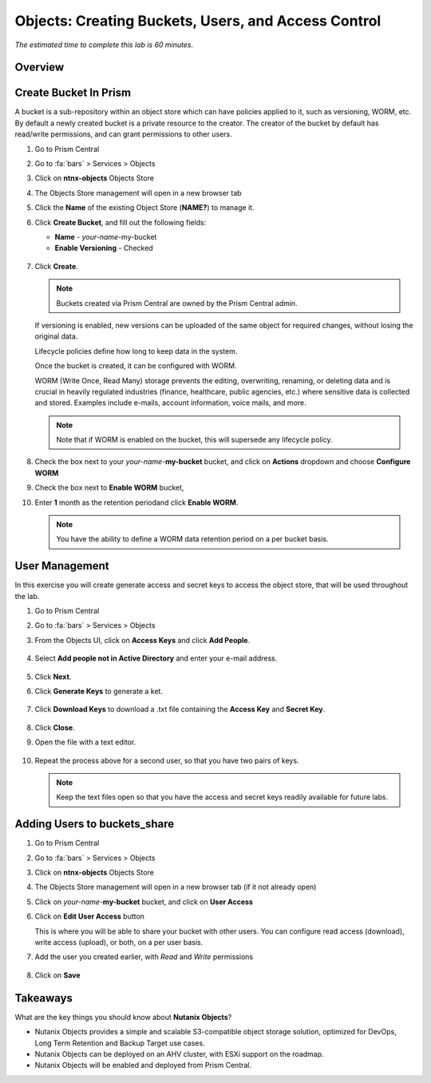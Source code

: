 .. _objects_buckets_users_access_control:

--------------------------------------------------
Objects: Creating Buckets, Users, and Access Control
--------------------------------------------------

*The estimated time to complete this lab is 60 minutes.*

Overview
++++++++


Create Bucket In Prism
+++++++++++++++++++++++

A bucket is a sub-repository within an object store which can have policies applied to it, such as versioning, WORM, etc. By default a newly created bucket is a private resource to the creator. The creator of the bucket by default has read/write permissions, and can grant permissions to other users.

#. Go to Prism Central

#. Go to :fa:`bars` > Services > Objects 

#. Click on **ntnx-objects** Objects Store

#. The Objects Store management will open in a new browser tab 

#. Click the **Name** of the existing Object Store (**NAME?**) to manage it.

#. Click **Create Bucket**, and fill out the following fields:

   - **Name**  - *your-name*-my-bucket
   - **Enable Versioning** - Checked

   .. figure:: images/objects_05.png

#. Click **Create**.

   .. note:: Buckets created via Prism Central are owned by the Prism Central admin.

   If versioning is enabled, new versions can be uploaded of the same object for required changes, without losing the original data.

   Lifecycle policies define how long to keep data in the system.

   Once the bucket is created, it can be configured with WORM.

   WORM (Write Once, Read Many) storage prevents the editing, overwriting, renaming, or deleting data and is crucial in heavily regulated industries (finance, healthcare, public agencies, etc.) where sensitive data is collected and stored. Examples include e-mails, account information, voice mails, and more.

   .. note::

     Note that if WORM is enabled on the bucket, this will supersede any lifecycle policy.

#. Check the box next to your *your-name*-**my-bucket** bucket, and click on **Actions** dropdown and choose **Configure WORM**

#. Check the box next to **Enable WORM** bucket, 

#. Enter **1** month as the retention periodand click **Enable WORM**. 

   .. Note:: You have the ability to define a WORM data retention period on a per bucket basis.

User Management
+++++++++++++++

In this exercise you will create generate access and secret keys to access the object store, that will be used throughout the lab.

#. Go to Prism Central

#. Go to :fa:`bars` > Services > Objects 

#. From the Objects UI, click on **Access Keys** and click **Add People**.

   .. figure:: images/objects_add_people.png

#. Select **Add people not in Active Directory** and enter your e-mail address.

   .. figure:: images/objects_add_people_02.png

#. Click **Next**.

#. Click **Generate Keys** to generate a ket.

   .. figure:: images/objects_add_people_04.png

#. Click **Download Keys** to download a .txt file containing the **Access Key** and **Secret Key**.

   .. figure:: images/buckets_add_people3.png

#. Click **Close**.

#. Open the file with a text editor.

   .. figure:: images/buckets_csv_file.png

#. Repeat the process above for a second user, so that you have two pairs of keys.

   .. note::

     Keep the text files open so that you have the access and secret keys readily available for future labs.

Adding Users to buckets_share
+++++++++++++++++++++++++++++

#. Go to Prism Central

#. Go to :fa:`bars` > Services > Objects 

#. Click on **ntnx-objects** Objects Store

#. The Objects Store management will open in a new browser tab (if it not already open)

#. Click on *your-name*-**my-bucket** bucket, and click on **User Access** 

#. Click on **Edit User Access** button

   This is where you will be able to share your bucket with other users. You can configure read access (download), write access (upload), or both, on a per user basis.

#. Add the user you created earlier, with *Read* and *Write* permissions

   .. figure:: images/buckets_share.png

#. Click on **Save**

Takeaways
+++++++++

What are the key things you should know about **Nutanix Objects**?

- Nutanix Objects provides a simple and scalable S3-compatible object storage solution, optimized for DevOps, Long Term Retention and Backup Target use cases.

- Nutanix Objects can be deployed on an AHV cluster, with ESXi support on the roadmap.

- Nutanix Objects will be enabled and deployed from Prism Central.
